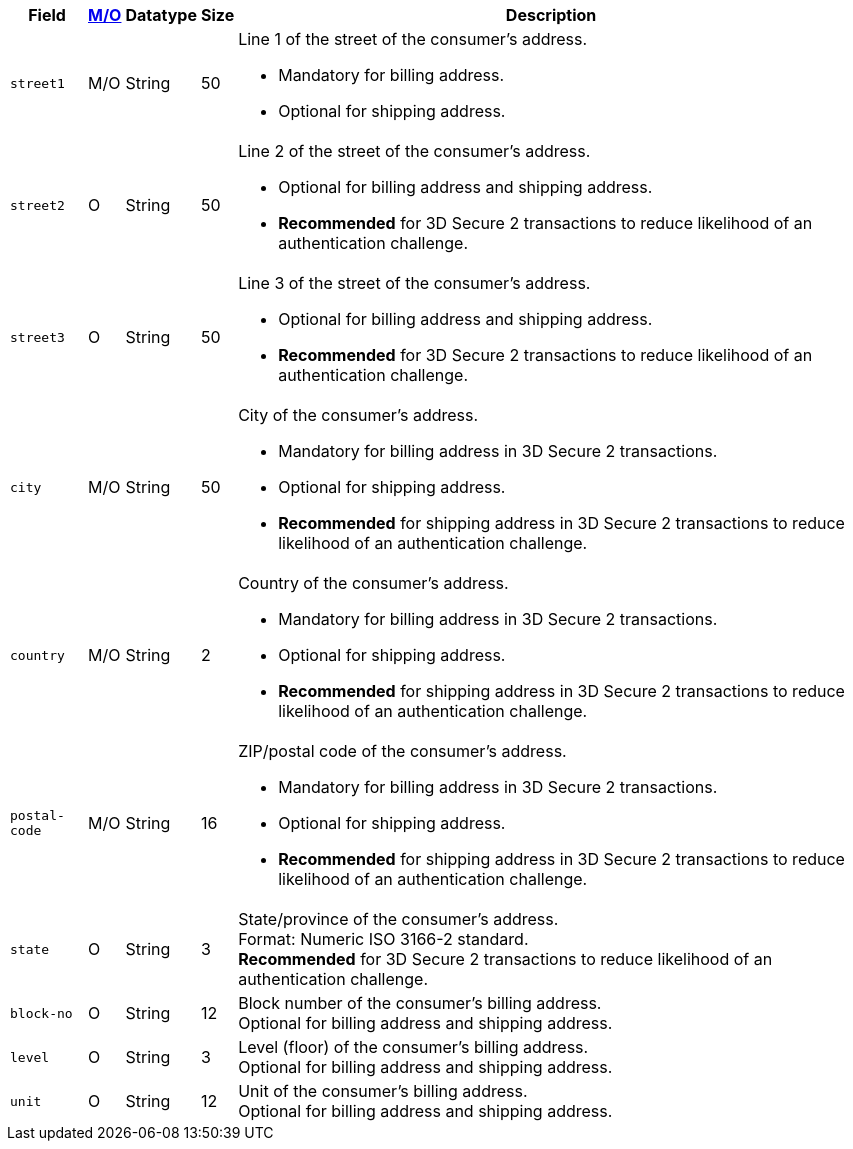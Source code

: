[%autowidth]
[cols="m,,,,a"]
|===
| Field | <<APIRef_FieldDefs_Cardinality, M/O>> | Datatype | Size | Description

// tag::three-ds[]
|street1 
|M/O
|String |50 
a|Line 1 of the street of the consumer’s address.

- Mandatory for billing address.
- Optional for shipping address.
//-

|street2 
|O 
|String 
|50 
|Line 2 of the street of the consumer’s address. 

- Optional for billing address and shipping address.
- *Recommended* for 3D Secure 2 transactions to reduce likelihood of an authentication challenge.
//-

|street3 
|O 
|String 
|50 
|Line 3 of the street of the consumer’s address. 

- Optional for billing address and shipping address.
- *Recommended* for 3D Secure 2 transactions to reduce likelihood of an authentication challenge.
//-

|city 
|M/O
|String 
|50 
|City of the consumer’s address.

- Mandatory for billing address in 3D Secure 2 transactions.
- Optional for shipping address.
- *Recommended* for shipping address in 3D Secure 2 transactions to reduce likelihood of an authentication challenge.
//-

|country 
|M/O
|String 
|2 
|Country of the consumer’s address.

- Mandatory for billing address in 3D Secure 2 transactions.
- Optional for shipping address.
- *Recommended* for shipping address in 3D Secure 2 transactions to reduce likelihood of an authentication challenge.

|postal-code 
|M/O 
|String 
|16 
|ZIP/postal code of the consumer’s address. 

- Mandatory for billing address in 3D Secure 2 transactions.
- Optional for shipping address.
- *Recommended* for shipping address in 3D Secure 2 transactions to reduce likelihood of an authentication challenge.
//-

|state 
|O 
|String 
|3 
|State/province of the consumer’s address. +
Format: Numeric ISO 3166-2 standard. +
*Recommended* for 3D Secure 2 transactions to reduce likelihood of an authentication challenge.

// end::three-ds[]

|block-no 
|O 
|String 
|12 
|Block number of the consumer's billing address. +
Optional for billing address and shipping address.

|level 
|O 
|String 
|3 
|Level (floor) of the consumer's billing address. +
Optional for billing address and shipping address.

|unit 
|O 
|String 
|12 
|Unit of the consumer's billing address. +
Optional for billing address and shipping address.

|===